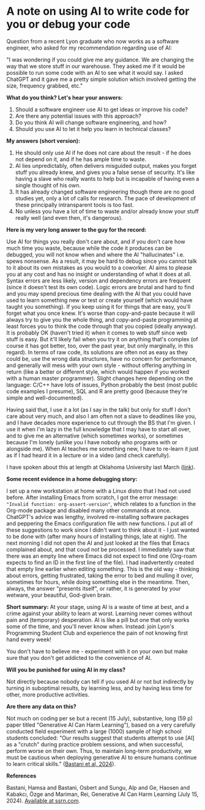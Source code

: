 #+startup: overview hideblocks indent entitiespretty:
#+options: toc:nil num:nil ^:nil:
* A note on using AI to write code for you or debug your code

Question from a recent Lyon graduate who now works as a software
engineer, who asked for my recommendation regarding use of AI:

"I was wondering if you could give me any guidance. We are changing the
way that we store stuff in our warehouse. They asked me if it would be
possible to run some code with an AI to see what it would say. I asked
ChatGPT and it gave me a pretty simple solution which involved getting
the size, frequency grabbed, etc."


*What do you think? Let's hear your answers:*
1) Should a software engineer use AI to get ideas or improve his code?
2) Are there any potential issues with this approach?
3) Do you think AI will change software engineering, and how?
4) Should you use AI to let it help you learn in technical classes?

*My answers (short version):*

1) He should only use AI if he does not care about the result - if
   he does not depend on it, and if he has ample time to waste.
2) AI lies unpredictably, often delivers misguided output, makes you
   forget stuff you already knew, and gives you a false sense of
   security. It's like having a slave who really wants to help but
   is incapable of having even a single thought of his own.
3) It has already changed software engineering though there are no
   good studies yet, only a lot of calls for research. The pace of
   development of these principally intransparent tools is too fast.
4) No unless you have a lot of time to waste and/or already know
   your stuff really well (and even then, it's dangerous).


*Here is my very long answer to the guy for the record:*

Use AI for things you really don't care about, and if you don't care
how much time you waste, because while the code it produces can be
debugged, you will not know when and where the AI "hallucinates"
i.e. spews nonsense. As a result, it may be hard to debug since you
cannot talk to it about its own mistakes as you would to a
coworker. AI aims to please you at any cost and has no insight or
understanding of what it does at all. Syntax errors are less likely,
version and dependency errors are frequent (since it doesn't test
its own code). Logic errors are brutal and hard to find and you may
spend precious time dealing with the AI that you could have used to
learn something new or test or create yourself (which would have
taught you something). If you keep using it for things that are
easy, you'll forget what you once knew. It's worse than
copy-and-paste because it will always try to give you the whole
thing, and copy-and-paste programming at least forces you to think
the code through that you copied (ideally anyway). It is probably OK
(haven't tried it) when it comes to web stuff since web stuff is
easy. But it'll likely fail when you try it on anything that's
complex (of course it has got better, too, over the past year, but
only marginally, in this regard). In terms of raw code, its
solutions are often not as easy as they could be, use the wrong data
structures, have no concern for performance, and generally will mess
with your own style - without offering anything in return (like a
better or different style, which would happen if you worked with a
human master programmer). Slight changes here depending on the
language: C/C++ have lots of issues, Python probably the best (most
public code examples I presume), SQL and R are pretty good (because
they're simple and well-documented).

Having said that, I use it a lot (as I say in the talk) but only for
stuff I don't care about very much, and also I am often not a slave
to deadlines like you, and I have decades more experience to cut
through the BS that I'm given. I use it when I'm lazy in the full
knowledge that I may have to start all over, and to give me an
alternative (which sometimes works), or sometimes because I'm lonely
(unlike you I have nobody who programs with or alongside me). When
AI teaches me something new, I have to re-learn it just as if I had
heard it in a lecture or in a video (and check carefully).

I have spoken about this at length at Oklahoma University last March ([[https://mediasite.ouhsc.edu/Mediasite/Channel/python/watch/356583673e7e40a1828990acb60f7f061d][link]]).

*Some recent evidence in a home debugging story:*

I set up a new workstation at home with a Linux distro that I had
not used before. After installing Emacs from scratch, I got the
error message: ~"Invalid function: org-assert-version"~, which relates
to a function in the Org-mode package and disabled many other
commands at once. ChatGPT's advice was lengthy, involved
re-installing software packages and peppering the Emacs
configuration file with new functions. I put all of these
suggestions to work since I didn't want to think about it - I just
wanted to be done with (after many hours of installing things, late
at night). The next morning I did not open the AI and just looked at
the files that Emacs complained about, and that coud not be
processed. I immediately saw that there was an empty line where
Emacs did not expect to find one (Org-roam expects to find an ID in
the first line of the file). I had inadvertently created that empty
line earlier when editing something. This is the old way - thinking
about errors, getting frustrated, taking the error to bed and
mulling it over, sometimes for hours, while doing something else in
the meantime. Then, always, the answer "presents itself", or rather,
it is generated by your wetware, your beautiful, God-given brain.


*Short summary:* At your stage, using AI is a waste of time at best,
and a crime against your ability to learn at worst. Learning never
comes without pain and (temporary) desperation. AI is like a pill
but one that only works some of the time, and you'll never know
when. Instead: join Lyon's Programming Student Club and experience
the pain of not knowing first hand every week!

You don't have to believe me - experiment with it on your own but
make sure that you don't get addicted to the convenience of AI.

*Will you be punished for using AI in my class?*

Not directly because nobody can tell if you used AI or not but
indirectly by turning in suboptimal results, by learning less, and
by having less time for other, more productive activities.


*Are there any data on this?*

Not much on coding per se but a recent (15 July), substantive, long
(59 p) paper titled "Generative AI Can Harm Learning"), based on a
very carefully conducted field experiment with a large (1000) sample
of high school students concluded: "Our results suggest that
students attempt to use [AI] as a "crutch" during practice problem
sessions, and when successful, perform worse on their own. Thus, to
maintain long-term productivity, we must be cautious when deploying
generative AI to ensure humans continue to learn critical skills."
([[https://papers.ssrn.com/sol3/papers.cfm?abstract_id=4895486&s=03][Bastani et al, 2024]]).

*References*

Bastani, Hamsa and Bastani, Osbert and Sungu, Alp and Ge, Haosen and
Kabakcı, Özge and Mariman, Rei, Generative AI Can Harm Learning
(July 15, 2024). [[https://papers.ssrn.com/sol3/papers.cfm?abstract_id=4895486&s=03#][Available at ssrn.com]].
